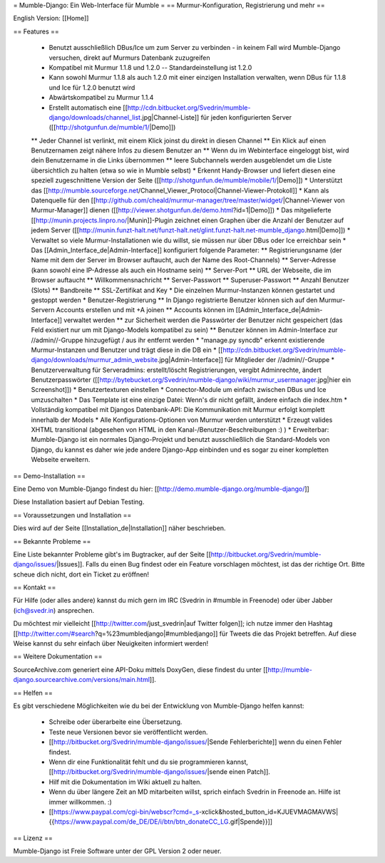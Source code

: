 = Mumble-Django: Ein Web-Interface für Mumble =
== Murmur-Konfiguration, Registrierung und mehr ==

English Version: [[Home]]

== Features ==

 * Benutzt ausschließlich DBus/Ice um zum Server zu verbinden - in keinem Fall wird Mumble-Django versuchen, direkt auf Murmurs Datenbank zuzugreifen
 * Kompatibel mit Murmur 1.1.8 und 1.2.0 -- Standardeinstellung ist 1.2.0
 * Kann sowohl Murmur 1.1.8 als auch 1.2.0 mit einer einzigen Installation verwalten, wenn DBus für 1.1.8 und Ice für 1.2.0 benutzt wird
 * Abwärtskompatibel zu Murmur 1.1.4
 * Erstellt automatisch eine [[http://cdn.bitbucket.org/Svedrin/mumble-django/downloads/channel_list.jpg|Channel-Liste]] für jeden konfigurierten Server ([[http://shotgunfun.de/mumble/1/|Demo]])
 ** Jeder Channel ist verlinkt, mit einem Klick joinst du direkt in diesen Channel
 ** Ein Klick auf einen Benutzernamen zeigt nähere Infos zu diesem Benutzer an
 ** Wenn du im Webinterface eingeloggt bist, wird dein Benutzername in die Links übernommen
 ** leere Subchannels werden ausgeblendet um die Liste übersichtlich zu halten (etwa so wie in Mumble selbst)
 * Erkennt Handy-Browser und liefert diesen eine speziell zugeschnittene Version der Seite ([[http://shotgunfun.de/mumble/mobile/1/|Demo]])
 * Unterstützt das [[http://mumble.sourceforge.net/Channel_Viewer_Protocol|Channel-Viewer-Protokoll]]
 * Kann als Datenquelle für den [[http://github.com/cheald/murmur-manager/tree/master/widget/|Channel-Viewer von Murmur-Manager]] dienen ([[http://viewer.shotgunfun.de/demo.html?id=1|Demo]])
 * Das mitgelieferte [[http://munin.projects.linpro.no/|Munin]]-Plugin zeichnet einen Graphen über die Anzahl der Benutzer auf jedem Server ([[http://munin.funzt-halt.net/funzt-halt.net/glint.funzt-halt.net-mumble_django.html|Demo]])
 * Verwaltet so viele Murmur-Installationen wie du willst, sie müssen nur über DBus oder Ice erreichbar sein
 * Das [[Admin_Interface_de|Admin-Interface]] konfiguriert folgende Parameter:
 ** Registrierungsname (der Name mit dem der Server im Browser auftaucht, auch der Name des Root-Channels)
 ** Server-Adresse (kann sowohl eine IP-Adresse als auch ein Hostname sein)
 ** Server-Port
 ** URL der Webseite, die im Browser auftaucht
 ** Willkommensnachricht
 ** Server-Passwort
 ** Superuser-Passwort
 ** Anzahl Benutzer (Slots)
 ** Bandbreite
 ** SSL-Zertifikat and Key
 * Die einzelnen Murmur-Instanzen können gestartet und gestoppt werden
 * Benutzer-Registrierung
 ** In Django registrierte Benutzer können sich auf den Murmur-Servern Accounts erstellen und mit +A joinen
 ** Accounts können im [[Admin_Interface_de|Admin-Interface]] verwaltet werden
 ** zur Sicherheit werden die Passwörter der Benutzer nicht gespeichert (das Feld existiert nur um mit Django-Models kompatibel zu sein)
 ** Benutzer können im Admin-Interface zur //admin//-Gruppe hinzugefügt / aus ihr entfernt werden
 * "manage.py syncdb" erkennt existierende Murmur-Instanzen und Benutzer und trägt diese in die DB ein
 * [[http://cdn.bitbucket.org/Svedrin/mumble-django/downloads/murmur_admin_website.jpg|Admin-Interface]] für Mitglieder der //admin//-Gruppe
 * Benutzerverwaltung für Serveradmins: erstellt/löscht Registrierungen, vergibt Adminrechte, ändert Benutzerpasswörter ([[http://bytebucket.org/Svedrin/mumble-django/wiki/murmur_usermanager.jpg|hier ein Screenshot]])
 * Benutzertexturen einstellen
 * Connector-Module um einfach zwischen DBus und Ice umzuschalten
 * Das Template ist eine einzige Datei: Wenn's dir nicht gefällt, ändere einfach die index.htm
 * Vollständig kompatibel mit Djangos Datenbank-API: Die Kommunikation mit Murmur erfolgt komplett innerhalb der Models
 * Alle Konfigurations-Optionen von Murmur werden unterstützt
 * Erzeugt valides XHTML transitional (abgesehen von HTML in den Kanal-/Benutzer-Beschreibungen :) )
 * Erweiterbar: Mumble-Django ist ein normales Django-Projekt und benutzt ausschließlich die Standard-Models von Django, du kannst es daher wie jede andere Django-App einbinden und es sogar zu einer kompletten Webseite erweitern.


== Demo-Installation ==

Eine Demo von Mumble-Django findest du hier: [[http://demo.mumble-django.org/mumble-django/]]

Diese Installation basiert auf Debian Testing.


== Voraussetzungen und Installation ==

Dies wird auf der Seite [[Installation_de|Installation]] näher beschrieben.


== Bekannte Probleme ==

Eine Liste bekannter Probleme gibt's im Bugtracker, auf der Seite [[http://bitbucket.org/Svedrin/mumble-django/issues/|Issues]]. Falls du einen Bug findest oder ein Feature vorschlagen möchtest, ist das der richtige Ort. Bitte scheue dich nicht, dort ein Ticket zu eröffnen!

== Kontakt ==

Für Hilfe (oder alles andere) kannst du mich gern im IRC (Svedrin in #mumble in Freenode) oder über Jabber (ich@svedr.in) ansprechen.

Du möchtest mir vielleicht [[http://twitter.com/just_svedrin|auf Twitter folgen]]; ich nutze immer den Hashtag [[http://twitter.com/#search?q=%23mumbledjango|#mumbledjango]] für Tweets die das Projekt betreffen. Auf diese Weise kannst du sehr einfach über Neuigkeiten informiert werden!

== Weitere Dokumentation ==

SourceArchive.com generiert eine API-Doku mittels DoxyGen, diese findest du unter
[[http://mumble-django.sourcearchive.com/versions/main.html]].

== Helfen ==

Es gibt verschiedene Möglichkeiten wie du bei der Entwicklung von Mumble-Django helfen kannst:

 * Schreibe oder überarbeite eine Übersetzung.
 * Teste neue Versionen bevor sie veröffentlicht werden.
 * [[http://bitbucket.org/Svedrin/mumble-django/issues/|Sende Fehlerberichte]] wenn du einen Fehler findest.
 * Wenn dir eine Funktionalität fehlt und du sie programmieren kannst, [[http://bitbucket.org/Svedrin/mumble-django/issues/|sende einen Patch]].
 * Hilf mit die Dokumentation im Wiki aktuell zu halten.
 * Wenn du über längere Zeit an MD mitarbeiten willst, sprich einfach Svedrin in Freenode an. Hilfe ist immer willkommen. :)
 * [[https://www.paypal.com/cgi-bin/webscr?cmd=_s-xclick&hosted_button_id=KJUEVMAGMAVWS|{{https://www.paypal.com/de_DE/DE/i/btn/btn_donateCC_LG.gif|Spende}}]]

== Lizenz ==

Mumble-Django ist Freie Software unter der GPL Version 2 oder neuer.
